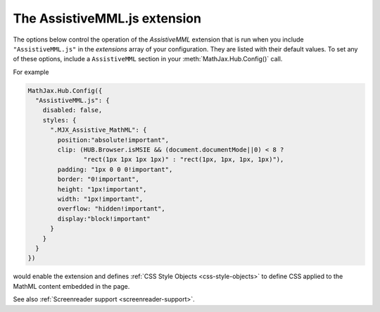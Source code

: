 .. _assistive-mml:

******************************
The AssistiveMML.js extension
******************************

The options below control the operation of the `AssistiveMML`
extension that is run when you include ``"AssistiveMML.js"`` in the
`extensions` array of your configuration.  They are listed with their
default values.  To set any of these options, include a
``AssistiveMML`` section in your :meth:`MathJax.Hub.Config()` call.

For example

.. code-block:: javascript

  MathJax.Hub.Config({
    "AssistiveMML.js": {
      disabled: false,
      styles: {
        ".MJX_Assistive_MathML": {
          position:"absolute!important",
          clip: (HUB.Browser.isMSIE && (document.documentMode||0) < 8 ?
                 "rect(1px 1px 1px 1px)" : "rect(1px, 1px, 1px, 1px)"),
          padding: "1px 0 0 0!important",
          border: "0!important",
          height: "1px!important",
          width: "1px!important",
          overflow: "hidden!important",
          display:"block!important"
        }
      }
    }
  })


would enable the extension and defines :ref:`CSS Style Objects <css-style-objects>` to define CSS applied to the MathML content embedded in the page.

See also :ref:`Screenreader support <screenreader-support>`.
